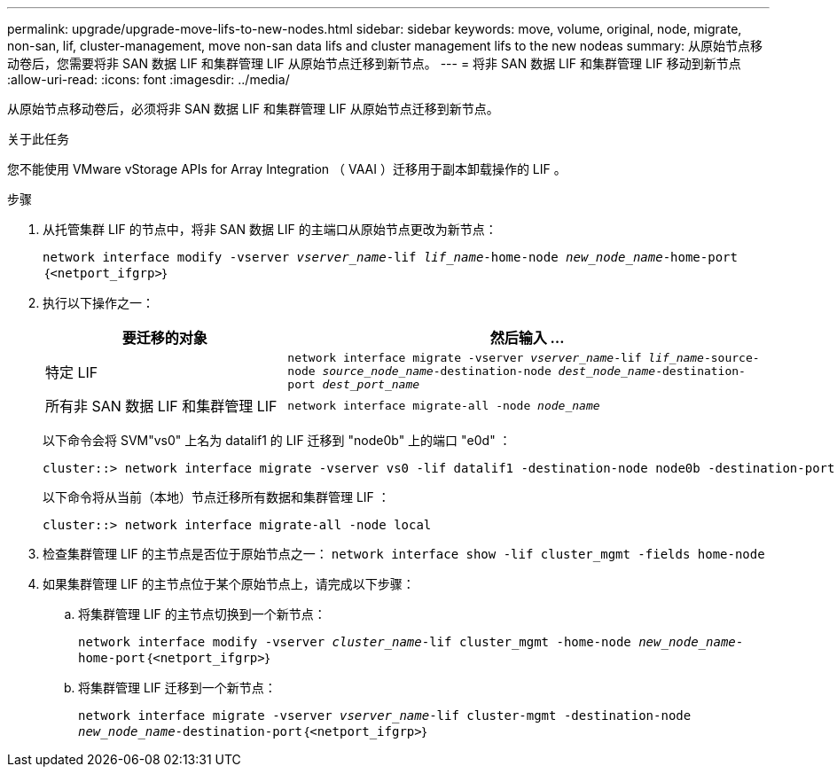 ---
permalink: upgrade/upgrade-move-lifs-to-new-nodes.html 
sidebar: sidebar 
keywords: move, volume, original, node, migrate, non-san, lif, cluster-management, move non-san data lifs and cluster management lifs to the new nodeas 
summary: 从原始节点移动卷后，您需要将非 SAN 数据 LIF 和集群管理 LIF 从原始节点迁移到新节点。 
---
= 将非 SAN 数据 LIF 和集群管理 LIF 移动到新节点
:allow-uri-read: 
:icons: font
:imagesdir: ../media/


[role="lead"]
从原始节点移动卷后，必须将非 SAN 数据 LIF 和集群管理 LIF 从原始节点迁移到新节点。

.关于此任务
您不能使用 VMware vStorage APIs for Array Integration （ VAAI ）迁移用于副本卸载操作的 LIF 。

.步骤
. 从托管集群 LIF 的节点中，将非 SAN 数据 LIF 的主端口从原始节点更改为新节点：
+
`network interface modify -vserver _vserver_name_-lif _lif_name_-home-node _new_node_name_-home-port｛<netport_ifgrp>｝`

. 执行以下操作之一：
+
[cols="1,2"]
|===
| 要迁移的对象 | 然后输入 ... 


 a| 
特定 LIF
 a| 
`network interface migrate -vserver _vserver_name_-lif _lif_name_-source-node _source_node_name_-destination-node _dest_node_name_-destination-port _dest_port_name_`



 a| 
所有非 SAN 数据 LIF 和集群管理 LIF
 a| 
`network interface migrate-all -node _node_name_`

|===
+
以下命令会将 SVM"vs0" 上名为 datalif1 的 LIF 迁移到 "node0b" 上的端口 "e0d" ：

+
[listing]
----
cluster::> network interface migrate -vserver vs0 -lif datalif1 -destination-node node0b -destination-port e0d
----
+
以下命令将从当前（本地）节点迁移所有数据和集群管理 LIF ：

+
[listing]
----
cluster::> network interface migrate-all -node local
----
. 检查集群管理 LIF 的主节点是否位于原始节点之一： `network interface show -lif cluster_mgmt -fields home-node`
. 如果集群管理 LIF 的主节点位于某个原始节点上，请完成以下步骤：
+
.. 将集群管理 LIF 的主节点切换到一个新节点：
+
`network interface modify -vserver _cluster_name_-lif cluster_mgmt -home-node _new_node_name_-home-port｛<netport_ifgrp>｝`

.. 将集群管理 LIF 迁移到一个新节点：
+
`network interface migrate -vserver _vserver_name_-lif cluster-mgmt -destination-node _new_node_name_-destination-port｛<netport_ifgrp>｝`




